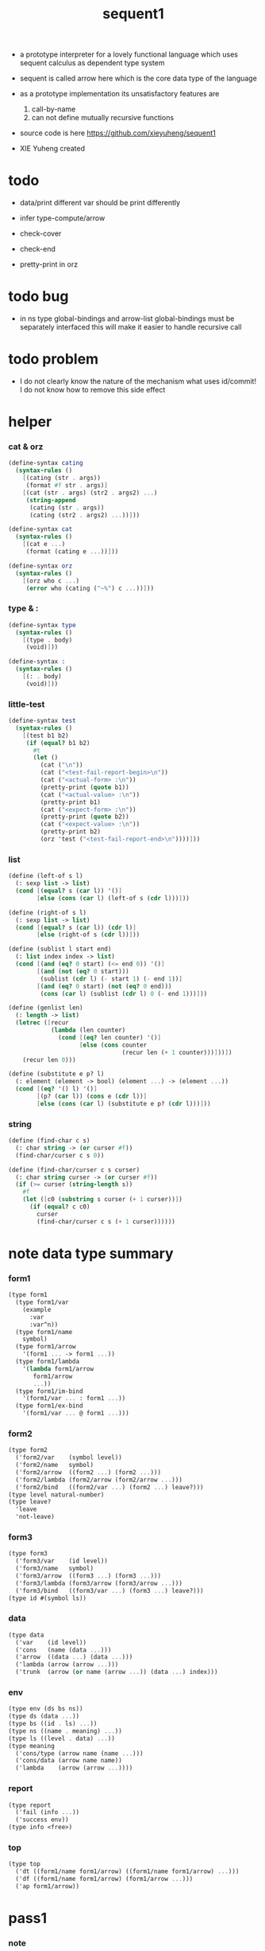 #+HTML_HEAD: <link rel="stylesheet" href="asset/css/page.css" type="text/css" media="screen" />
#+PROPERTY: tangle sequent1.scm
#+title: sequent1

+ a prototype interpreter for a lovely functional language
  which uses sequent calculus as dependent type system

+ sequent is called arrow here
  which is the core data type of the language

+ as a prototype implementation its unsatisfactory features are
  1. call-by-name
  2. can not define mutually recursive functions

+ source code is here https://github.com/xieyuheng/sequent1

+ XIE Yuheng created

* todo

  - data/print
    different var should be print differently

  - infer
    type-compute/arrow

  - check-cover

  - check-end

  - pretty-print in orz

* todo bug

  - in ns
    type global-bindings and arrow-list global-bindings
    must be separately interfaced
    this will make it easier to handle recursive call

* todo problem

  - I do not clearly know the nature of the mechanism
    what uses id/commit!
    I do not know how to remove this side effect

* helper

*** cat & orz

    #+begin_src scheme
    (define-syntax cating
      (syntax-rules ()
        [(cating (str . args))
         (format #f str . args)]
        [(cat (str . args) (str2 . args2) ...)
         (string-append
          (cating (str . args))
          (cating (str2 . args2) ...))]))

    (define-syntax cat
      (syntax-rules ()
        [(cat e ...)
         (format (cating e ...))]))

    (define-syntax orz
      (syntax-rules ()
        [(orz who c ...)
         (error who (cating ("~%") c ...))]))
    #+end_src

*** type & :

    #+begin_src scheme
    (define-syntax type
      (syntax-rules ()
        [(type . body)
         (void)]))

    (define-syntax :
      (syntax-rules ()
        [(: . body)
         (void)]))
    #+end_src

*** little-test

    #+begin_src scheme
    (define-syntax test
      (syntax-rules ()
        [(test b1 b2)
         (if (equal? b1 b2)
           #t
           (let ()
             (cat ("\n"))
             (cat ("<test-fail-report-begin>\n"))
             (cat ("<actual-form> :\n"))
             (pretty-print (quote b1))
             (cat ("<actual-value> :\n"))
             (pretty-print b1)
             (cat ("<expect-form> :\n"))
             (pretty-print (quote b2))
             (cat ("<expect-value> :\n"))
             (pretty-print b2)
             (orz 'test ("<test-fail-report-end>\n"))))]))
    #+end_src

*** list

    #+begin_src scheme
    (define (left-of s l)
      (: sexp list -> list)
      (cond [(equal? s (car l)) '()]
            [else (cons (car l) (left-of s (cdr l)))]))

    (define (right-of s l)
      (: sexp list -> list)
      (cond [(equal? s (car l)) (cdr l)]
            [else (right-of s (cdr l))]))

    (define (sublist l start end)
      (: list index index -> list)
      (cond [(and (eq? 0 start) (<= end 0)) '()]
            [(and (not (eq? 0 start)))
             (sublist (cdr l) (- start 1) (- end 1))]
            [(and (eq? 0 start) (not (eq? 0 end)))
             (cons (car l) (sublist (cdr l) 0 (- end 1)))]))

    (define (genlist len)
      (: length -> list)
      (letrec ([recur
                (lambda (len counter)
                  (cond [(eq? len counter) '()]
                        [else (cons counter
                                    (recur len (+ 1 counter)))]))])
        (recur len 0)))

    (define (substitute e p? l)
      (: element (element -> bool) (element ...) -> (element ...))
      (cond [(eq? '() l) '()]
            [(p? (car l)) (cons e (cdr l))]
            [else (cons (car l) (substitute e p? (cdr l)))]))
    #+end_src

*** string

    #+begin_src scheme
    (define (find-char c s)
      (: char string -> (or curser #f))
      (find-char/curser c s 0))

    (define (find-char/curser c s curser)
      (: char string curser -> (or curser #f))
      (if (>= curser (string-length s))
        #f
        (let ([c0 (substring s curser (+ 1 curser))])
          (if (equal? c c0)
            curser
            (find-char/curser c s (+ 1 curser))))))
    #+end_src

* note data type summary

*** form1

    #+begin_src scheme :tangle no
    (type form1
      (type form1/var
        (example
          :var
          :var^n))
      (type form1/name
        symbol)
      (type form1/arrow
        '(form1 ... -> form1 ...))
      (type form1/lambda
        '(lambda form1/arrow
           form1/arrow
           ...))
      (type form1/im-bind
        '(form1/var ... : form1 ...))
      (type form1/ex-bind
        '(form1/var ... @ form1 ...)))
    #+end_src

*** form2

    #+begin_src scheme :tangle no
    (type form2
      ('form2/var    (symbol level))
      ('form2/name   symbol)
      ('form2/arrow  ((form2 ...) (form2 ...)))
      ('form2/lambda (form2/arrow (form2/arrow ...)))
      ('form2/bind   ((form2/var ...) (form2 ...) leave?)))
    (type level natural-number)
    (type leave?
      'leave
      'not-leave)
    #+end_src

*** form3

    #+begin_src scheme :tangle no
    (type form3
      ('form3/var    (id level))
      ('form3/name   symbol)
      ('form3/arrow  ((form3 ...) (form3 ...)))
      ('form3/lambda (form3/arrow (form3/arrow ...)))
      ('form3/bind   ((form3/var ...) (form3 ...) leave?)))
    (type id #(symbol ls))
    #+end_src

*** data

    #+begin_src scheme :tangle no
    (type data
      ('var    (id level))
      ('cons   (name (data ...)))
      ('arrow  ((data ...) (data ...)))
      ('lambda (arrow (arrow ...)))
      ('trunk  (arrow (or name (arrow ...)) (data ...) index)))
    #+end_src

*** env

    #+begin_src scheme :tangle no
    (type env (ds bs ns))
    (type ds (data ...))
    (type bs ((id . ls) ...))
    (type ns ((name . meaning) ...))
    (type ls ((level . data) ...))
    (type meaning
      ('cons/type (arrow name (name ...)))
      ('cons/data (arrow name name))
      ('lambda    (arrow (arrow ...))))
    #+end_src

*** report

    #+begin_src scheme :tangle no
    (type report
      ('fail (info ...))
      ('success env))
    (type info <free>)
    #+end_src

*** top

    #+begin_src scheme :tangle no
    (type top
      ('dt ((form1/name form1/arrow) ((form1/name form1/arrow) ...)))
      ('df ((form1/name form1/arrow) (form1/arrow ...)))
      ('ap form1/arrow))
    #+end_src

* pass1

*** note

    - form1 -pass1-> form2
      default-level of var is handled here

*** pass1/arrow

    #+begin_src scheme
    (define (pass1/arrow default-level s)
      (: default-level form1/arrow -> form2/arrow)
      (list (pass1/cedent default-level (left-of '-> s))
            (pass1/cedent default-level (right-of '-> s))))
    #+end_src

*** pass1/cedent

    #+begin_src scheme
    (define (pass1/cedent default-level s)
      (: default-level (form1 ...) -> (form2 ...))
      (match s
        [() '()]
        [(h . r) (cons (pass1 default-level h)
                       (pass1/cedent default-level r))]))
    #+end_src

*** predicates

    #+begin_src scheme
    (define (form1/var? v)
      (and (symbol? v)
           (equal? ":" (substring (symbol->string v) 0 1))))

    (define (form1/name? v)
      (and (symbol? v)
           (not (eq? ":" (substring (symbol->string v) 0 1)))))

    (define (form1/arrow? v)
      (and (list? v)
           (member '-> v)))

    (define (form1/lambda? v)
      (and (list? v)
           (eq? (car v) 'lambda)))

    (define (form1/im-bind? v)
      (and (list? v)
           (member ': v)))

    (define (form1/ex-bind? v)
      (and (list? v)
           (member '@ v)))
    #+end_src

*** pass1

    #+begin_src scheme
    (define (pass1 default-level v)
      (: default-level form1 -> form2)
      (cond [(form1/var? v)
             (list 'form2/var
                   (pass1/var default-level v))]
            [(form1/name? v)
             (list 'form2/name
                   v)]
            [(form1/arrow? v)
             (list 'form2/arrow
                   (pass1/arrow default-level v))]
            [(form1/lambda? v)
             (list 'form2/lambda
                   (list (pass1/arrow default-level (cadr v))
                         (map (lambda (x) (pass1/arrow default-level x))
                           (cddr v))))]
            [(form1/im-bind? v)
             (list 'form2/bind
                   (list (pass1/cedent 1 (left-of ': v))
                         (pass1/cedent 0 (right-of ': v))
                         'leave))]
            [(form1/ex-bind? v)
             (list 'form2/bind
                   (list (pass1/cedent 1 (left-of '@ v))
                         (pass1/cedent 0 (right-of '@ v))
                         'not-leave))]
            [else
             (orz 'pass1 ("pass1 can not handle sexp-form:~a" v))]))
    #+end_src

*** pass1/var

    #+begin_src scheme
    (define (pass1/var default-level v)
      (: default-level symbol -> form2/var)
      (let* ([str (symbol->string v)]
             [cursor (find-char "^" str)])
        (if cursor
          (list (string->symbol (substring str 0 cursor))
                (string->number (substring str (+ 1 cursor) (string-length str))))
          (list v default-level))))
    #+end_src

* pass2

*** note

    - form2 -pass2-> form3
      id of var is handled here

*** pass2/arrow

    #+begin_src scheme
    (define (pass2/arrow a s)
      (: form2/arrow scope -> (form3/arrow scope))
      (match a
        [(ac sc)
         (match (pass2/cedent ac s)
           [(ac1 s1)
            (match (pass2/cedent sc s1)
              [(sc1 s2)
               (list (list ac1 sc1) s2)])])]))
    #+end_src

*** pass2/cedent

    #+begin_src scheme
    (define (pass2/cedent c s)
      (: (form2 ...) scope -> ((form3 ...) scope))
      (match c
        [() (list '() s)]
        [(f . r)
         (match (pass2 f s)
           [(f1 s1)
            (match (pass2/cedent r s1)
              [(c1 s2)
               (list (cons f1 c1) s2)])])]))
    #+end_src

*** pass2/lambda

    #+begin_src scheme
    (define (pass2/lambda l s)
      (: form2/lambda scope -> (form3/lambda scope))
      (match l
        [(a al)
         (list (list (pass2/arrow a s)
                     (map (lambda (x) (pass2/arrow x s))
                       al))
               s)]))
    #+end_src

*** pass2

    #+begin_src scheme
    (define (pass2 f s)
      (: form2 scope -> (form2 scope))
      (match f
        [('form2/var v)
         (match (pass2/var v s)
           [(v1 s1)
            (list (list 'form3/var v1) s1)])]
        [('form2/name n)
         (list (list 'form3/name n) s)]
        [('form2/arrow a)
         (match (pass2/arrow a s)
           [(a1 s1)
            (list (list 'form3/arrow a1) s1)])]
        [('form2/lambda l)
         (match (pass2/lambda l s)
           [(l1 s1)
            (list (list 'form3/lambda l1) s1)])]
        [('form2/bind b)
         (match (pass2/bind b s)
           [(b1 s1)
            (list (list 'form3/bind b1) s1)])]))
    #+end_src

*** pass2/var

    #+begin_src scheme
    (define (pass2/var v s)
      (: form2/var scope -> (form3/var scope))
      (match v
        [(symbol level)
         (let ([found (assq symbol s)])
           (if found
             (let ([old (cdr found)])
               (list (list old level)
                     s))
             (let ([new (vector symbol '())])
               (list (list new level)
                     (cons (cons symbol new) s)))))]))
    #+end_src

*** pass2/bind

    #+begin_src scheme
    (define (pass2/bind b s)
      (: form2/bind scope -> (form3/bind scope))
      (match b
        [(vs c leave?)
         (match (pass2/cedent vs s)
           [(vs1 s1)
            (match (pass2/cedent c s1)
              ;; this means vars in vs can occur in c
              [(c1 s2)
               (list (list vs1 c1 leave?) s2)])])]))
    #+end_src

* pass3

*** note

    - form3 -pass3-> data
      cons & trunk are created here

    - pass3 will use env passing
      note that
      when env passing is used
      those functions would not be separately testable

    - no unification here
      bs is not used here
      bind just effect on the id of var

    - ns is searched
      but no effect on ns

    - how should I express such in type ?

*** pass3/get-arrow

    #+begin_src scheme
    (define (pass3/get-arrow a e)
      (: form3/arrow env -> arrow)
      (match (pass3/arrow a e)
        [((('arrow arrow) . _) _ _)
         arrow]))
    #+end_src

*** pass3/arrow

    #+begin_src scheme
    (define (pass3/arrow a e)
      (: form3/arrow env -> env)
      (match e
        [(ds bs ns)
         (match a
           [(ac sc)
            (match (pass3/cedent ac e)
              [(ds1 _ _)
               (match (pass3/cedent sc e)
                 [(ds2 _ _)
                  (list (cons (list 'arrow (list ds1 ds2))
                              ds)
                        bs
                        ns)])])])]))
    #+end_src

*** pass3/cedent

    #+begin_src scheme
    (define (pass3/cedent c e)
      (: (form3 ...) env -> env)
      (match e
        [(ds bs ns)
         (match c
           [() e]
           [(h . r) (pass3/cedent r (pass3 h e))])]))
    #+end_src

*** pass3/lambda

    #+begin_src scheme
    (define (pass3/lambda l e)
      (: form3/lambda env -> env)
      (match e
        [(ds bs ns)
         (match l
           [(a al)
            (list (cons (list 'lambda
                              (pass3/get-arrow a e)
                              (map (lambda (x)
                                     (pass3/get-arrow x e))
                                al))
                        ds)
                  bs
                  ns)])]))
    #+end_src

*** pass3

    #+begin_src scheme
    (define (pass3 f e)
      (: form3 env -> env)
      (match f
        [('form3/var x) (pass3/var x e)]
        [('form3/name x) (pass3/name x e)]
        [('form3/arrow x) (pass3/arrow x e)]
        [('form3/lambda x) (pass3/lambda x e)]
        [('form3/bind x) (pass3/bind x e)]))
    #+end_src

*** pass3/var

    #+begin_src scheme
    (define (pass3/var v e)
      (: form3/var env -> env)
      (match e
        [(ds bs ns)
         ;; actually there is no need to search bs
         ;; but anyway
         (list (cons (bs/deep bs (list 'var v)) ds)
               bs
               ns)]))
    #+end_src

*** id->[symbol|ls]

    #+begin_src scheme
    (define (id->symbol id)
      (vector-ref id 0))

    (define (id->ls id)
      (vector-ref id 1))
    #+end_src

*** ><><>< bs/[find|walk|deep]

    - infer level n can get level n+1

    - note how the types of these functions are different

    #+begin_src scheme
    (define (bs/find bs v)
      (: bs var -> (or data #f))
      (match v
        [(id level)
         (let* ([level (if (eq? level #f)
                         0
                         level)]
                [found/commit (assq level (id->ls id))])
           (if found/commit
             (cdr found/commit)
             (let* ([found/ls (assq id bs)]
                    [found/bind
                     (if found/ls
                       (assq level (cdr found/ls))
                       #f)])
               (if found/bind
                 (cdr found/bind)
                 #f))))]))

    (define (bs/walk bs d)
      (: bs data -> data)
      (match d
        [('var v)
         (let ([found (bs/find bs v)])
           (if found
             (bs/walk bs found)
             d))]
        [(_ e) d]))

    (define (bs/deep bs d)
      (: bs data -> data)
      (letrec* ([bs/deep-list
                 (lambda (bs dl)
                   (map (lambda (x) (bs/deep bs x)) dl))]
                [bs/deep-arrow
                 (lambda (bs a)
                   (match a
                     [(dl1 dl2)
                      (list (bs/deep-list bs dl1)
                            (bs/deep-list bs dl2))]))]
                [bs/deep-arrow-list
                 (lambda (bs al)
                   (map (lambda (a) (bs/deep-arrow bs a)) al))])
        (match (bs/walk bs d)
          [('var v)
           (list 'var v)]
          [('cons (name dl))
           (list 'cons
                 (list name (bs/deep-list bs dl)))]
          [('arrow a) (list 'arrow (bs/deep-arrow bs a))]
          [('lambda (a al))
           (list 'lambda
                 (list (bs/deep-arrow bs a)
                       (bs/deep-arrow-list bs al)))]
          [('trunk (a al dl i))
           (list 'trunk
                 (list (bs/deep-arrow bs a)
                       (if (symbol? al)
                         al
                         (bs/deep-arrow-list bs al))
                       (bs/deep-list bs dl)
                       i))])))
    #+end_src

*** pass3/name

    - this can be optimized by
      to do more computations before storing things into ns
      but I leave it for now

    #+begin_src scheme
    (define (pass3/name n e)
      (: form3/name env -> env)
      (match e
        [(ds bs ns)
         (let ([found (assq n ns)])
           (if (not found)
             (orz 'pass3/name ("unknow name : ~a~%" n))
             (let ([meaning (cdr found)])
               (match meaning
                 [('cons/type ((ac sc) n1 _))
                  (pass3/name/cons (length ac) n1 e)]
                 [('cons/data ((ac sc) n1 _))
                  (pass3/name/cons (length ac) n1 e)]
                 [('lambda ((ac sc) _))
                  (pass3/name/trunk (length ac) (length sc) (list ac sc) n e)]))))]))
    #+end_src

*** pass3/name/cons

    #+begin_src scheme
    (define (pass3/name/cons len name e)
      (: length name env -> env)
      (match e
        [(ds bs ns)
         (list (cons (list 'cons
                           (list name (sublist ds 0 len)))
                     (sublist ds len (length ds)))
               bs
               ns)]))
    #+end_src

*** pass3/name/trunk

    - when intro a trunk
      only name should be recorded not the body
      this is to handle recursive definitions

    #+begin_src scheme
    (define (pass3/name/trunk len slen a n e)
      (: length length arrow name env -> env)
      (match e
        [(ds bs ns)
         (let* ([a (copy-arrow a)]
                [dl (sublist ds 0 len)]
                [make-trunk (lambda (i) (list 'trunk (list a n dl i)))])
           (list (append (map make-trunk (genlist slen))
                         (sublist ds len (length ds)))
                 bs
                 ns))]))
    #+end_src

*** ><><>< pass3/bind

    #+begin_src scheme
    (define (pass3/bind b e)
      (: form3/bind env -> env)
      (match b
        [(vl c leave?)
         (match (pass3/cedent c e)
           [((d1 . _) _ _) ;; here I assume the c of bind is simple
            (letrec ([recur
                      (lambda (vl e)
                        (match (list vl e)
                          [(() _) e]
                          [(((id level) . r) (ds bs ns))
                           ;; ><><><
                           ;; need to check if the bind already exist
                           ;; and to check type
                           (id/commit! id (list (cons level d1)))
                           (recur r (list (if leave?
                                            (cons d1 ds)
                                            ds)
                                          bs
                                          ns))]))])
              (recur vl e))])]))
    #+end_src

*** id/commit!

    #+begin_src scheme
    (define (id/commit! id ls)
      (: id ls -> id
         [with effect on id])
      (let ()
        (vector-set! id 1 (append ls (vector-ref id 1)))
        id))
    #+end_src

* copy-arrow

*** note

    - the name in trunk will be changed to (arrow ...)
      (arrow ...) is fetched from ns and copied

    - copy is arrow by arrow
      every var in new arrow is different from old arrow
      thus
      1. scope is also arrow by arrow
      2. a non-determinate var can not be substituted into lambda as it is
         but is copied

    - this copy is one of the main place where this prototype can be optimized
      a vm can be designed to replace this copy function
      and change the interpreter to a compiler

*** copy-arrow

    #+begin_src scheme
    (define (copy-arrow a)
      (: arrow -> arrow)
      (match (copy/arrow a '())
        [(a s) a]))
    #+end_src

*** copy/arrow

    #+begin_src scheme
    (define (copy/arrow a s)
      (: arrow scope -> (arrow scope))
      (match a
        [(ac sc)
         (match (copy/cedent ac s)
           [(ac1 s1)
            (match (copy/cedent sc s1)
              [(sc1 s2)
               (list (list ac1 sc1) s2)])])]))
    #+end_src

*** copy/cedent

    #+begin_src scheme
    (define (copy/cedent c s)
      (: (data ...) scope -> ((data ...) scope))
      (match c
        [() (list '() s)]
        [(h . r)
         (match (copy h s)
           [(h1 s1)
            (match (copy/cedent r s1)
              [(r1 s2)
               (list (cons h1 r1) s2)])])]))
    #+end_src

*** copy/lambda

    #+begin_src scheme
    (define (copy/lambda l s)
      (: lambda scope -> (lambda scope))
      (match l
        [(a al)
         (match (copy/arrow a s)
           [(a1 s1)
            (match (copy/arrow-list al s1)
              [(al1 s2)
               (list (list a1 al1) s2)])])]))
    #+end_src

*** copy/arrow-list

    #+begin_src scheme
    (define (copy/arrow-list al s)
      (: (arrow ...) scope -> ((arrow ...) scope))
      (match al
        [() (list '() s)]
        [(h . r)
         (match (copy/arrow h s)
           [(h1 s1)
            (match (copy/arrow-list r s1)
              [(r1 s2)
               (list (cons h1 r1) s2)])])]))
    #+end_src

*** copy

    #+begin_src scheme
    (define (copy d s)
      (: data scope -> (data scope))
      (match d
        [('var x)
         (match (copy/var x s)
           [(x1 s1)
            (list (list 'var x1) s1)])]
        [('cons x)
         (match (copy/cons x s)
           [(x1 s1)
            (list (list 'cons x1) s1)])]
        [('arrow x)
         (match (copy/arrow x s)
           [(x1 s1)
            (list (list 'arrow x1) s1)])]
        [('lambda x)
         (match (copy/lambda x s)
           [(x1 s1)
            (list (list 'lambda x1) s1)])]
        [('trunk x)
         (match (copy/trunk x s)
           [(x1 s1)
            (list (list 'trunk x1) s1)])]))
    #+end_src

*** copy/var

    #+begin_src scheme
    (define (copy/var v s)
      (: var scope -> (var scope))
      (match v
        [(id level)
         (let ([found (assq id s)])
           (if found
             (list (list (cdr found) level) s)
             (let* ([ls (id->ls id)]
                    [id1 (vector (id->symbol id) '())]
                    [s1 (cons (cons id id1) s)])
               (match (copy/ls ls s1)
                 [(ls1 s2)
                  (id/commit! id1 ls1)
                  (list (list id1 level) s2)]))))]))
    #+end_src

*** copy/ls

    #+begin_src scheme
    (define (copy/ls ls s)
      (: ls scope -> (ls scope))
      (match ls
        [() (list '() s)]
        [((level . data) . r)
         (match (copy data s)
           [(data1 s1)
            (match (copy/ls r s1)
              [(r1 s2)
               (list (cons (cons level data1)
                           r1)
                     s2)])])]))
    #+end_src

*** copy/cons

    #+begin_src scheme
    (define (copy/cons c s)
      (: cons scope -> (cons scope))
      (match c
        [(n dl)
         (match (copy/cedent dl s)
           [(dl1 s1)
            (list (list n dl1) s1)])]))
    #+end_src

*** copy/trunk

    #+begin_src scheme
    (define (copy/trunk p s)
      (: trunk scope -> (trunk scope))
      (match p
        [(a al dl i)
         (if (symbol? al)
           (match (copy/arrow a s)
             [(a1 s1)
              (match (copy/cedent dl s1)
                [(dl1 s2)
                 (list (list a1 al dl1 i) s2)])])
           (match (copy/arrow a s)
             [(a1 s1)
              (match (copy/arrow-list al s1)
                [(al1 s2)
                 (match (copy/cedent dl s2)
                   [(dl1 s3)
                    (list (list a1 al1 dl1 i) s3)])])]))]))
    #+end_src

* compute

*** compute/arrow

    #+begin_src scheme
    (define (compute/arrow a e)
      (: arrow env -> report)
      (match e
        [(ds bs ns)
         (match a
           [(ac sc)
            (match (unify (lambda (x) (compute/cedent ac x))
                          (list ds
                                (cons '(commit-point) bs)
                                ns))
              [('fail il)
               (list 'fail
                     (cons `(compute/arrow
                             fail
                             (arrow: ,a)
                             (ds: ,ds))
                           il))]
              [('success e1)
               (match (compute/cedent sc e1)
                 [('fail il) (list 'fail il)]
                 [('success (ds2 bs2 ns2))
                  (list 'success
                        (list ds2 (bs/commit! bs2) ns2))])])])]))
    #+end_src

*** bs/commit!

    #+begin_src scheme
    (define (bs/commit! bs)
      (: bs -> bs
         [with effect on part of elements of bs])
      (cond [(equal? '(commit-point) (car bs))
             (cdr bs)]
            [else
             (let* ([pair (car bs)]
                    [id (car pair)]
                    [ls (cdr pair)])
               (id/commit! id ls)
               (bs/commit! (cdr bs)))]))
    #+end_src

*** compute/cedent

    #+begin_src scheme
    (define (compute/cedent c e)
      (: cedent env -> report)
      (match c
        [() (list 'success e)]
        [(h . r)
         (match (compute h e)
           [('fail il) (list 'fail il)]
           [('success e1) (compute/cedent r e1)])]))
    #+end_src

*** compute

    #+begin_src scheme
    (define (compute d e)
      (: data env -> report)
      (match e
        [(ds bs ns)
         (match d
           [('var x) (compute/var x e)]
           [('cons x) (compute/cons x e)]
           [('trunk x) (compute/trunk x e)]
           [_
            (list 'success
                  (list (cons d ds) bs ns))])]))
    #+end_src

*** compute/var

    #+begin_src scheme
    (define (compute/var v e)
      (: var env -> report)
      (match e
        [(ds bs ns)
         (list 'success
               (list (cons (bs/deep bs (list 'var v))
                           ds)
                     bs
                     ns))]))
    #+end_src

*** compute/cons

    #+begin_src scheme
    (define (compute/cons c e)
      (: cons env -> report)
      (match e
        [(ds bs ns)
         (match c
           [(n dl)
            (match (compute/cedent dl (list '() bs ns))
              [('fail il)
               (list 'fail
                     (cons `(compute/cons
                             fail
                             (cons: ,c))
                           il))]
              [('success (ds1 bs1 ns1))
               (list 'success
                     (list (cons (list 'cons
                                       (list n ds1))
                                 ds)
                           bs
                           ns))])])]))
    #+end_src

*** trunk->trunk*

    #+begin_src scheme
    (define (trunk->trunk* t e)
      (: trunk env -> trunk)
      (match e
        [(ds bs ns)
         (match t
           [(a al dl i)
            (if (not (symbol? al))
              (list a al dl i)
              ;; this is the only place (arrow ...) is copied
              (let* ([n al]
                     [found (assq n ns)])
                (if (not found)
                  (orz 'trunk->trunk*
                       ("fail~%")
                       ("unknow name : ~a~%" n))
                  (let ([meaning (cdr found)])
                    (match meaning
                      [('lambda ((ac sc) al1))
                       (list a (map copy-arrow al1) dl i)]
                      [_
                       (orz 'trunk->trunk*
                            ("trunk->trunk* fail~%" )
                            ("name is not lambda : ~a~%" n))])))))])]))
    #+end_src

*** compute/trunk

    #+begin_src scheme
    (define (compute/trunk t e)
      (: trunk env -> report)
      (match e
        [(ds bs ns)
         (match (trunk->trunk* t e)
           [(a al dl i)
            (let* ([dl1 (map (lambda (x) (bs/deep bs x)) dl)]
                   [al1 (filter-arrow-list al dl1 e)])
              (cat ("<here> ~a~%" dl1))
              (cat ("<here> ~a~%" al1))
              (match al1
                [()
                 (list 'fail
                       (list `(compute/trunk
                               no antecedent match
                               (trunk: ,t))))]
                [(a1)
                 (match (compute/arrow a1 (list dl1 bs ns))
                   ;; after this compute/arrow
                   ;; binds are commited
                   ;; then the old env e is used
                   [('success e1)
                    (list 'success
                          (list (cons (proj i e1) ds)
                                bs
                                ns))]
                   [('fail il) (list 'fail il)])]
                [(a1 a2 . _)
                 (list 'success
                       (list a al1 dl i))]))])]))
    #+end_src

*** filter-arrow-list

    - no commit should be made here

    #+begin_src scheme
    (define (filter-arrow-list al dl e)
      (: (arrow ...) (data ...) env -> (arrow ...))
      (if (eq? '() al)
        '()
        (match e
          [(ds bs ns)
           (match (car al)
             [(ac sc)
              (match (unify (lambda (x) (compute/cedent ac x))
                            (list (append dl ds)
                                  bs
                                  ns))
                [('fail _)
                 (filter-arrow-list (cdr al) dl e)]
                [('success e1)
                 (cons (car al)
                       (filter-arrow-list (cdr al) dl e))])])])))
    #+end_src

*** proj

    #+begin_src scheme
    (define (proj i e)
      (: index env -> data)
      (match e
        [(ds bs ns)
         (list-ref ds (- (length ds) (+ 1 i)))]))
    #+end_src

* unify

*** unify

    #+begin_src scheme
    (define (unify f e)
      (: (env -> report) env -> report)
      (match e
        [(ds bs ns)
         (match (f (list (cons 'unify-point ds) bs ns))
           [('fail il)
            (list 'fail
                  (cons `(unify (with: ,f)) il))]
           [('success (ds1 bs1 ns1))
            (let* ([pl (left-of 'unify-point ds1)]
                   [tmp (right-of 'unify-point ds1)]
                   [len (length pl)]
                   [dl (sublist tmp 0 len)]
                   [ds2 (sublist tmp len (length tmp))])
              (unify/data-list pl dl
                               (list 'success (list ds2 bs ns))))])]))
    #+end_src

*** unify/data-list

    #+begin_src scheme
    (define (unify/data-list pl dl r)
      (: (pattern ...) (data ...) report -> report)
      (match r
        [('fail il) (list 'fail il)]
        [('success e)
         (if (eq? pl '())
           r
           (unify/data-list
            (cdr pl) (cdr dl)
            (unify/data (car pl) (car dl) e)))]))
    #+end_src

*** var/eq?

    #+begin_src scheme
    (define (var/eq? v1 v2)
      (match (list v1 v2)
        [((id1 level1) (id2 level2))
         (and (eq? id1 id2)
              (eq? level1 level2))]))
    #+end_src

*** ><><>< unify/data

    - need to check type for fresh var
      maybe more then var

    #+begin_src scheme
    (define (unify/data p d e)
      (: pattern data env -> report)
      (match e
        [(ds bs ns)
         ;; var -walk-> fresh-var
         (let ([p (bs/walk bs p)]
               [d (bs/walk bs d)])
           (match (list p d)
             [(('var v1) ('var v2))
              (if (var/eq? v1 v2)
                (list 'success e)
                (list 'success
                      (list ds
                            (bs/extend bs v1 d)
                            ns)))]
             [(('var v) _) (unify/var/data v d e)]
             [(_ ('var v)) (unify/var/data v p e)]

             [(('trunk t1) ('trunk t2)) (unify/trunk t1 t2 e)]
             [(('trunk t) _) (unify/trunk/data t d e)]
             [(_ ('trunk t)) (unify/trunk/data t p e)]

             [(('cons c1) ('cons c2)) (unify/cons c1 c2 e)]
             [(('arrow a1) ('arrow a2)) (unify/arrow a1 a2 e)]
             [(('lambda l1) ('lambda l2)) (unify/lambda l1 l2 e)]
             [(_ _)
              (list 'fail
                    (list `(unify/data
                            fail to unify
                            (pattern: ,p) (data: ,d))))]))]))
    #+end_src

*** bs/extend

    #+begin_src scheme
    (define (bs/extend bs v d)
      (: bs var data -> bs)
      (match v
        [(id level)
         (let ([found/ls (assq id bs)])
           (if found/ls
             (substitute (cons id (cons (cons level d)
                                        (cdr found/ls)))
                         (lambda (pair) (eq? (car pair) id))
                         bs)
             (cons (cons id (list (cons level d)))
                   bs)))]))
    #+end_src

*** unify/var/data

    #+begin_src scheme
    (define (unify/var/data v d e)
      (: var data env -> report)
      (match e
        [(ds bs ns)
         (list 'success
               (list ds (bs/extend bs v d) ns))]))
    #+end_src

*** unify/cons

    #+begin_src scheme
    (define (unify/cons c1 c2 e)
      (: cons cons env -> report)
      (match (list c1 c2)
        [((n1 dl1) (n2 dl2))
         (if (eq? n1 n2)
           (unify/data-list dl1 dl2 (list 'success e))
           (list 'fail
                 (list `(unify/cons
                         fail (cons1: ,c1) (cons: ,c2)))))]))
    #+end_src

*** unify/arrow

    #+begin_src scheme
    (define (unify/arrow a1 a2 e)
      (: arrow arrow env -> report)
      (match (list a1 a2)
        [((ac1 sc1) (ac2 sc2))
         (match (unify/data-list ac1 ac2 (list 'success e))
           [('success e1)
            (unify/data-list sc1 sc2 (list 'success e1))]
           [('fail il)
            (list 'fail
                  (cons `(unify/arrow
                          fail  (arrow1: ,a1) (arrow2: ,a2))
                        il))])]))
    #+end_src

*** unify/lambda

    #+begin_src scheme
    (define (unify/lambda l1 l2 e)
      (: lambda lambda env -> report)
      (match (list l1 l2)
        [((a1 al1) (a2 al2))
         (unify/arrow-list al1 al2 (unify/arrow a1 a2 e))]))
    #+end_src

*** unify/arrow-list

    #+begin_src scheme
    (define (unify/arrow-list al1 al2 r)
      (: (arrow ...) (arrow ...) report -> report)
      (match r
        [('fail il) (list 'fail il)]
        [('success e)
         (if (eq? al1 '())
           r
           (unify/arrow-list
            (cdr al1) (cdr al2)
            (unify/arrow (car al1) (car al2) e)))]))
    #+end_src

*** ><><>< unify/trunk

    #+begin_src scheme
    (define (unify/trunk t1 t2 e)
      (: trunk trunk env -> report)
      (match (list (trunk->trunk* t1 e) (trunk->trunk* t2 e))
        [((a1 al1 dl1 i1) (a2 al2 dl2 i2))
         ;; (if (eq? i1 i2)
         ;;   (unify/data-list dl1 dl2 (unify/lambda (list a1 al1) (list a2 al2) e))
         ;;   (list 'fail
         ;;         (list `(unify/trunk
         ;;                 fail indexes are different
         ;;                 (trunk1: ,t1)
         ;;                 (trunk2: ,t2)))))
         ;;;; the above will diverge
         ;;;; while
         ;;;; the following make it impossible
         ;;;; to unify the arrow-list of trunk
         (if (equal? (list a1 al1 i1) (list a2 al2 i2))
           (unify/data-list dl1 dl2 (list 'success e))
           (list 'fail
                 (list `(unify/trunk
                         fail
                         (trunk1: ,t1)
                         (trunk2: ,t2)))))]))
    #+end_src

*** unify/trunk/data

    - filter here arrow-list

    #+begin_src scheme
    (define (unify/trunk/data t d e)
      (: trunk data env -> report)
      (match (compute/trunk t e)
        [('fail il)
         (list 'fail
               (cons `(unify/trunk/data
                       (trunk: ,t)
                       (data: ,d))
                     il))]
        [('success e1)
         (match (env/pop e1)
           [(('trunk t1) e2)
            (list 'fail
                  (list `(unify/trunk/data
                          (trunk: ,t)
                          compute to
                          (trunk: ,t1))))]
           [(d1 e2)
            (unify/data d1 d e2)])]))
    #+end_src

*** env/pop

    #+begin_src scheme
    (define (env/pop e)
      (: env -> (data env))
      (match e
        [((d . r) bs ns)
         (list d (list r bs ns))]))
    #+end_src

* eva

*** eva

    #+begin_src scheme
    (define-syntax eva
      (syntax-rules ()
        [(eva e ...)
         (eva/top-list
          (map parse/top (quote (e ...)))
          '(()
            ()
            ((type . (cons/type ((()
                                  (cons (type ())))
                                 type
                                 type))))))]))
    #+end_src

*** eva/top-list

    #+begin_src scheme
    (define (eva/top-list tl e)
      (: (top ...) env -> env)
      (match tl
        [() e]
        [(t . r) (eva/top-list r (eva/top t e))]))
    #+end_src

*** parse/top

    #+begin_src scheme
    (define (parse/top s)
      (: sexp-top -> top)
      (match s
        [('dt n a . body)
         (list 'dt
               (list (list n a)
                     (parse/top/dt-body body)))]
        [('df n a . al)
         (list 'df
               (list (list n a)
                     al))]
        [('ap a)
         (list 'ap a)]))
    #+end_src

*** parse/top/dt-body

    #+begin_src scheme
    (define (parse/top/dt-body body)
      (: dt-body -> ((form1/name form1/arrow) ...))
      (cond [(eq? '() body) '()]
            [(eq? '() (cdr body))
             (orz 'parse/top/dt-body ("wrong body : ~a~%" body))]
            [else
             (cons (list (car body) (cadr body))
                   (parse/top/dt-body (cddr body)))]))
    #+end_src

*** eva/top

    #+begin_src scheme
    (define (eva/top t e)
      (: top env -> env)
      (match t
        [('dt dt) (eva/dt dt e)]
        [('df df) (eva/df df e)]
        [('ap a) (eva/ap a e)]))
    #+end_src

*** form1/arrow->arrow

    #+begin_src scheme
    (define (form1/arrow->arrow a e)
      (: form1/arrow env -> arrow)
      (match (pass2/arrow (pass1/arrow 0 a) '())
        [(a1 s) (pass3/get-arrow a1 e)]))
    #+end_src

*** eva/dt

    #+begin_src scheme
    (define (eva/dt dt e)
      (: ((form1/name form1/arrow) ((form1/name form1/arrow) ...)) env -> env)
      (match e
        [(ds bs ns)
         (match dt
           [((n a) nal)
            (let* ([nl (map car nal)]
                   [a0 (form1/arrow->arrow a e)]
                   [ns1 (cons (cons n
                                    (list 'cons/type
                                          (list a0 n nl)))
                              ns)])
              (eva/dt/data-constructor-list n nal (list ds bs ns1)))])]))

    (define (eva/dt/data-constructor type-name na e)
      (: name (form1/name form1/arrow) env -> env)
      (match e
        [(ds bs ns)
         (match na
           [(n a)
            (let ([a0 (form1/arrow->arrow a e)])
              (list ds
                    bs
                    (cons (cons n
                                (list 'cons/data
                                      (list a0 n type-name)))
                          ns)))])]))

    (define (eva/dt/data-constructor-list type-name nal e)
      (: name ((form1/name form1/arrow) ...) env -> env)
      (match nal
        [() e]
        [(na . r)
         (eva/dt/data-constructor-list
          type-name r
          (eva/dt/data-constructor type-name na e))]))
    #+end_src

*** eva/df

    #+begin_src scheme
    (define (eva/df df e)
      (: ((form1/name form1/arrow) (form1/arrow ...)) env -> env)
      (match e
        [(ds bs ns)
         (match df
           [((n a) al)
            (let* ([a0 (form1/arrow->arrow a e)]
                   ;; need to put the type into ns first
                   ;; for recursive call in arrow-list
                   [ns0 (cons (cons n
                                    (list 'lambda
                                          (list a0 'placeholder)))
                              ns)]
                   [al0 (map (lambda (x)
                               (form1/arrow->arrow x (list ds bs ns0)))
                          al)]
                   [ns1 (cons (cons n
                                    (list 'lambda
                                          (list a0 al0)))
                              ns)])
              (match (check (copy-arrow a0) (map copy-arrow al0)
                            (list ds bs ns1))
                ;; note that the bs of the env
                ;; returned by check is not clean
                ;; thus e1 is not used as return env
                [('success e1) (list ds bs ns1)]
                [('fail il)
                 (cat ("eva/df fail to define : ~a~%" df))
                 (pretty-print il)
                 (orz 'eva/df ("end of report~%"))]))])]))
    #+end_src

*** eva/ap

    #+begin_src scheme
    (define (eva/ap a e)
      (: form1/arrow env -> env)
      (let ([a0 (form1/arrow->arrow a e)])
        (match (compute/arrow a0 e)
          [('success e1) e1]
          [('fail il)
           (cat ("eva/ap fail~%"))
           (pretty-print il)
           (cat ("~%"))
           (orz 'eva/ap ("end of report~%"))])))
    #+end_src

* check

*** check

    #+begin_src scheme
    (define (check t al e)
      (: arrow (arrow ...) env -> report)
      (match al
        [() (list 'success e)]
        [(a . r)
         (match (check/arrow t a e)
           [('success e1) (check t r e1)]
           [('fail il) (list 'fail il)])]))
    #+end_src

*** check/arrow

    #+begin_src scheme
    (define (check/arrow t a e)
      (: arrow arrow env -> report)
      (match (list t a)
        [((tac tsc) (ac sc))
         (match (compute/cedent tac e)
           [('fail il)
            (list 'fail
                  (cons `(check/arrow
                          fail on
                          (type-antecedent: ,tac))
                        il))]
           [('success e1)
            (match (unify (lambda (x) (type-compute/cedent ac x))
                          e1)
              [('fail il)
               (list 'fail
                     (cons `(check/arrow
                             fail on
                             (antecedent: ,ac))
                           il))]
              [('success e2)
               (match (compute/cedent tsc e2)
                 [('fail il)
                  (list 'fail
                        (cons `(check/arrow
                                fail on
                                (type-succedent: ,tsc))
                              il))]
                 [('success e3)
                  (match (unify (lambda (x) (type-compute/cedent sc x))
                                e3)
                    [('fail il)
                     (list 'fail
                           (cons `(check/arrow
                                   fail on
                                   (succedent: ,sc))
                                 il))]
                    [('success e4) (list 'success e4)])])])])]))
    #+end_src

* type-compute

*** type-compute/cedent

    #+begin_src scheme
    (define (type-compute/cedent c e)
      (: (data ...) env -> report)
      (match c
        [() (list 'success e)]
        [(d . r)
         (match (type-compute d e)
           [('fail il) (list 'fail il)]
           [('success e1)
            (type-compute/cedent r e1)])]))
    #+end_src

*** type-compute

    #+begin_src scheme
    (define (type-compute d e)
      (: data env -> report)
      (match d
        [('var x) (type-compute/var x e)]
        [('cons x) (type-compute/cons x e)]
        [('arrow x) (type-compute/arrow x e)]
        [('lambda x) (type-compute/lambda x e)]
        [('trunk x) (type-compute/trunk x e)]))
    #+end_src

*** type-compute/var

    #+begin_src scheme
    (define (type-compute/var v e)
      (: var env -> report)
      (match v
        [(id level)
         (compute/var (list id (+ 1 level)) e)]))
    #+end_src

*** type-compute/cons

    #+begin_src scheme
    (define (type-compute/cons c e)
      (: cons env -> report)
      (match e
        [(ds bs ns)
         (match c
           [(n dl)
            (let ([found (assq n ns)])
              (if (not found)
                (orz 'type-compute/cons
                     ("unknow name : ~a~%" n)
                     ("cons : ~a~%" c))
                (let ([meaning (cdr found)])
                  (match meaning
                    [(any-type (t . _))
                     (match (type-compute/cedent dl e)
                       [('fail il) (list 'fail il)]
                       [('success e1)
                        (compute/arrow t e1)])]))))])]))
    #+end_src

*** >< type-compute/arrow

    #+begin_src scheme
    (define (type-compute/arrow a e)
      (: arrow env -> report)
      (orz 'type-compute/arrow
           ("arrow is not handled for now~%")))
    #+end_src

*** type-compute/lambda

    #+begin_src scheme
    (define (type-compute/lambda l e)
      (: lambda env -> report)
      (match e
        [(ds bs ns)
         (match l
           [(a al)
            (list 'success
                  (list (cons (list 'arrow a) ds)
                        bs
                        ns))])]))
    #+end_src

*** type-compute/trunk

    #+begin_src scheme
    (define (type-compute/trunk t e)
      (: trunk env -> report)
      (match e
        [(ds bs ns)
         (match t
           [(a _ dl i)
            (match (type-compute/cedent dl e)
              [('fail il) (list 'fail il)]
              [('success e1)
               (match (compute/arrow a e1)
                 [('fail il) (list 'fail il)]
                 [('success e2)
                  (list 'success
                        (list (cons (proj i e2) ds)
                              bs
                              ns))])])])]))
    #+end_src

* >< infer

